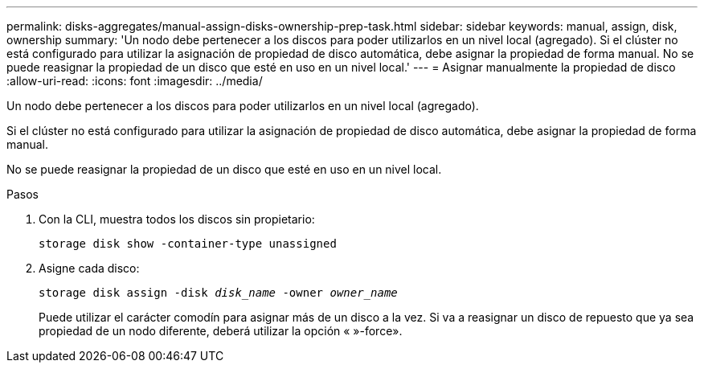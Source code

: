 ---
permalink: disks-aggregates/manual-assign-disks-ownership-prep-task.html 
sidebar: sidebar 
keywords: manual, assign, disk, ownership 
summary: 'Un nodo debe pertenecer a los discos para poder utilizarlos en un nivel local (agregado). Si el clúster no está configurado para utilizar la asignación de propiedad de disco automática, debe asignar la propiedad de forma manual. No se puede reasignar la propiedad de un disco que esté en uso en un nivel local.' 
---
= Asignar manualmente la propiedad de disco
:allow-uri-read: 
:icons: font
:imagesdir: ../media/


[role="lead"]
Un nodo debe pertenecer a los discos para poder utilizarlos en un nivel local (agregado).

Si el clúster no está configurado para utilizar la asignación de propiedad de disco automática, debe asignar la propiedad de forma manual.

No se puede reasignar la propiedad de un disco que esté en uso en un nivel local.

.Pasos
. Con la CLI, muestra todos los discos sin propietario:
+
`storage disk show -container-type unassigned`

. Asigne cada disco:
+
`storage disk assign -disk _disk_name_ -owner _owner_name_`

+
Puede utilizar el carácter comodín para asignar más de un disco a la vez. Si va a reasignar un disco de repuesto que ya sea propiedad de un nodo diferente, deberá utilizar la opción « »-force».


